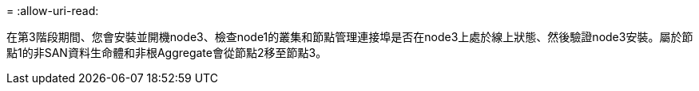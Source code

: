 = 
:allow-uri-read: 


在第3階段期間、您會安裝並開機node3、檢查node1的叢集和節點管理連接埠是否在node3上處於線上狀態、然後驗證node3安裝。屬於節點1的非SAN資料生命體和非根Aggregate會從節點2移至節點3。
